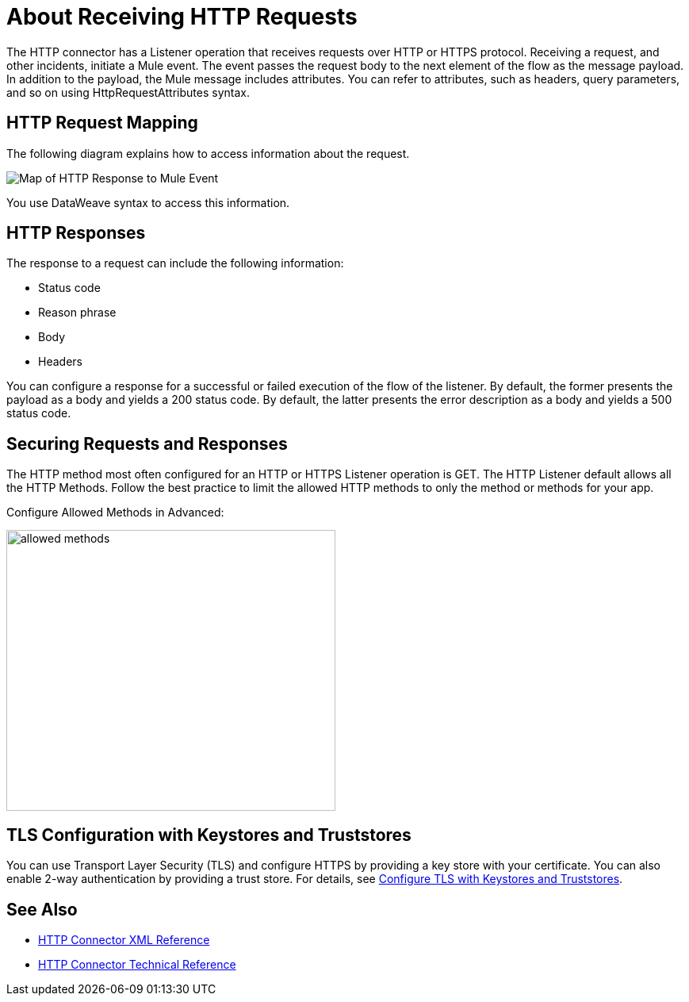 = About Receiving HTTP Requests
:keywords: connectors, http, https

The HTTP connector has a Listener operation that receives requests over HTTP or HTTPS protocol. Receiving a request, and other incidents, initiate a Mule event. The event passes the request body to the next element of the flow as the message payload. In addition to the payload, the Mule message includes attributes. You can refer to attributes, such as headers, query parameters, and so on using HttpRequestAttributes syntax. 

== HTTP Request Mapping

The following diagram explains how to access information about the request.

image:request-mule-msg-map.png[Map of HTTP Response to Mule Event]

You use DataWeave syntax to access this information.

== HTTP Responses

The response to a request can include the following information:

* Status code
* Reason phrase
* Body
* Headers

You can configure a response for a successful or failed execution of the flow of the listener. By default, the former presents the payload as a body and yields a 200 status code. By default, the latter presents the error description as a body and yields a 500 status code.

== Securing Requests and Responses

The HTTP method most often configured for an HTTP or HTTPS Listener operation is GET. The HTTP Listener default allows all the HTTP Methods. Follow the best practice to limit the allowed HTTP methods to only the method or methods for your app.

Configure Allowed Methods in Advanced:

image::http-allowed-methods.png[allowed methods,height=354,width=415]

== TLS Configuration with Keystores and Truststores

You can use Transport Layer Security (TLS) and configure HTTPS by providing a key store with your certificate. You can also enable 2-way authentication by providing a trust store. For details, see link:/mule4-user-guide/v/4.1/tls-configuration[Configure TLS with Keystores and Truststores].


== See Also

* link:/connectors/http-connector-xml-reference[HTTP Connector XML Reference]
* link:/connectors/http-documentation[HTTP Connector Technical Reference]

